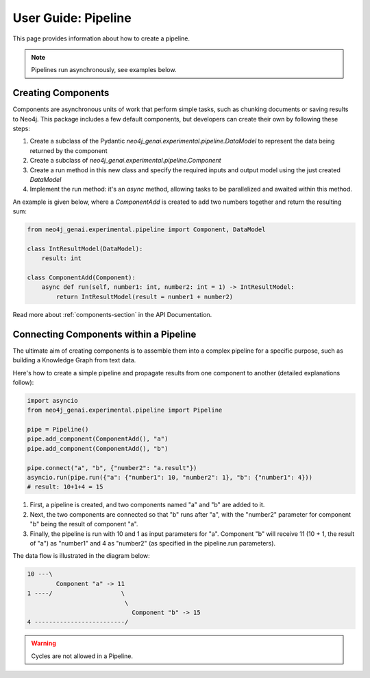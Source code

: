 .. _user-guide-pipeline:

User Guide: Pipeline
####################

This page provides information about how to create a pipeline.


.. note::

    Pipelines run asynchronously, see examples below.


*******************
Creating Components
*******************

Components are asynchronous units of work that perform simple tasks,
such as chunking documents or saving results to Neo4j.
This package includes a few default components, but developers can create
their own by following these steps:

1. Create a subclass of the Pydantic `neo4j_genai.experimental.pipeline.DataModel` to represent the data being returned by the component
2. Create a subclass of `neo4j_genai.experimental.pipeline.Component`
3. Create a run method in this new class and specify the required inputs and output model using the just created `DataModel`
4. Implement the run method: it's an `async` method, allowing tasks to be parallelized and awaited within this method.

An example is given below, where a `ComponentAdd` is created to add two numbers together and return
the resulting sum:

.. code:: python

    from neo4j_genai.experimental.pipeline import Component, DataModel

    class IntResultModel(DataModel):
        result: int

    class ComponentAdd(Component):
        async def run(self, number1: int, number2: int = 1) -> IntResultModel:
            return IntResultModel(result = number1 + number2)

Read more about :ref:`components-section` in the API Documentation.

***************************************
Connecting Components within a Pipeline
***************************************

The ultimate aim of creating components is to assemble them into a complex pipeline
for a specific purpose, such as building a Knowledge Graph from text data.

Here's how to create a simple pipeline and propagate results from one component to another
(detailed explanations follow):

.. code:: python

    import asyncio
    from neo4j_genai.experimental.pipeline import Pipeline

    pipe = Pipeline()
    pipe.add_component(ComponentAdd(), "a")
    pipe.add_component(ComponentAdd(), "b")

    pipe.connect("a", "b", {"number2": "a.result"})
    asyncio.run(pipe.run({"a": {"number1": 10, "number2": 1}, "b": {"number1": 4}))
    # result: 10+1+4 = 15

1. First, a pipeline is created, and two components named "a" and "b" are added to it.
2. Next, the two components are connected so that "b" runs after "a", with the "number2" parameter for component "b" being the result of component "a".
3. Finally, the pipeline is run with 10 and 1 as input parameters for "a". Component "b" will receive 11 (10 + 1, the result of "a") as "number1" and 4 as "number2" (as specified in the pipeline.run parameters).

The data flow is illustrated in the diagram below:

.. code-block::

    10 ---\
            Component "a" -> 11
    1 ----/                   \
                               \
                                 Component "b" -> 15
    4 -------------------------/

.. warning::

    Cycles are not allowed in a Pipeline.
